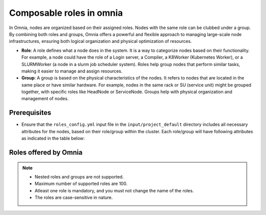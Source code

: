Composable roles in omnia
============================

In Omnia, nodes are organized based on their assigned roles. Nodes with the same role can be clubbed under a group. By combining both roles and groups, Omnia offers a powerful and flexible approach to managing large-scale node infrastructures, ensuring both logical organization and physical optimization of resources.

* **Role**: A role defines what a node does in the system. It is a way to categorize nodes based on their functionality. For example, a node could have the role of a Login server, a Compiler, a K8Worker (Kubernetes Worker), or a SLURMWorker (a node in a slurm job scheduler system). Roles help group nodes that perform similar tasks, making it easier to manage and assign resources.
* **Group**: A group is based on the physical characteristics of the nodes. It refers to nodes that are located in the same place or have similar hardware. For example, nodes in the same rack or SU (service unit) might be grouped together, with specific roles like HeadNode or ServiceNode. Groups help with physical organization and management of nodes.

Prerequisites
---------------

* Ensure that the ``roles_config.yml`` input file in the ``input/project_default`` directory includes all necessary attributes for the nodes, based on their role/group within the cluster. Each role/group will have following attributes as indicated in the table below:

.. csv-table:: Roles and their attributes
   :file: ../../Tables/composable_roles.csv
   :header-rows: 1
   :keepspace:


Roles offered by Omnia
-------------------------

.. note:: 
    
    * Nested roles and groups are not supported.
    * Maximum number of supported roles are 100.
    * Atleast one role is mandatory, and you must not change the name of the roles.
    * The roles are case-sensitive in nature.

.. csv-table:: Types of roles in Omnia
   :file: ../../Tables/omnia_roles.csv
   :header-rows: 1
   :keepspace: